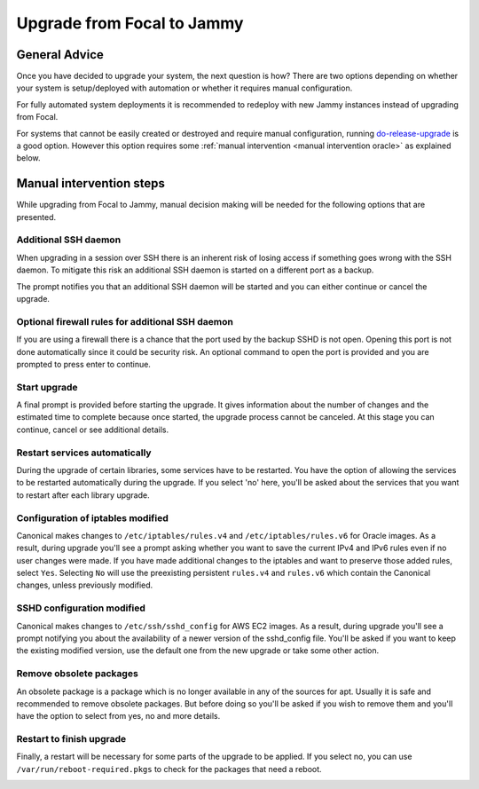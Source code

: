 Upgrade from Focal to Jammy
===========================

General Advice
---------------

Once you have decided to upgrade your system, the next question is how? There are two options depending on whether your system is setup/deployed with automation or whether it requires manual configuration.

For fully automated system deployments it is recommended to redeploy with new Jammy instances instead of upgrading from Focal.

For systems that cannot be easily created or destroyed and require manual configuration, running `do-release-upgrade <https://manpages.ubuntu.com/manpages/focal/man8/do-release-upgrade.8.html>`_ is a good option. However this option requires some :ref:`manual intervention <manual intervention oracle>` as explained below. 


.. _manual intervention oracle:

Manual intervention steps
-------------------------

While upgrading from Focal to Jammy, manual decision making will be needed for the following options that are presented.

Additional SSH daemon
~~~~~~~~~~~~~~~~~~~~~

When upgrading in a session over SSH there is an inherent risk of losing access if something goes wrong with the SSH daemon. To mitigate this risk an additional SSH daemon is started on a different port as a backup.

The prompt notifies you that an additional SSH daemon will be started and you can either continue or cancel the upgrade.

.. image:: upgrade-from-focal-to-jammy-images/0_additional_ssh_daemon.png
   :align: center


Optional firewall rules for additional SSH daemon
~~~~~~~~~~~~~~~~~~~~~~~~~~~~~~~~~~~~~~~~~~~~~~~~~

If you are using a firewall there is a chance that the port used by the backup SSHD is not open. Opening this port is not done automatically since it could be security risk. An optional command to open the port is provided and you are prompted to press enter to continue.

.. image:: upgrade-from-focal-to-jammy-images/1_firewall_for_additional_ssh.png
   :align: center


Start upgrade
~~~~~~~~~~~~~
A final prompt is provided before starting the upgrade. It gives information about the number of changes and the estimated time to complete because once started, the upgrade process cannot be canceled. At this stage you can continue, cancel or see additional details.

.. image:: upgrade-from-focal-to-jammy-images/2_start_upgrade.png
   :align: center
   

Restart services automatically
~~~~~~~~~~~~~~~~~~~~~~~~~~~~~~

During the upgrade of certain libraries, some services have to be restarted. You have the option of allowing the services to be restarted automatically during the upgrade. If you select 'no' here, you'll be asked about the services that you want to restart after each library upgrade.

.. image:: upgrade-from-focal-to-jammy-images/3_restart_services.png
   :align: center


Configuration of iptables modified
~~~~~~~~~~~~~~~~~~~~~~~~~~~~~~~~~~

Canonical makes changes to ``/etc/iptables/rules.v4`` and ``/etc/iptables/rules.v6`` for Oracle images. As a result, during upgrade you'll see a prompt asking whether you want to save the current IPv4 and IPv6 rules even if no user changes were made. If you have made additional changes to the iptables and want to preserve those added rules, select ``Yes``. Selecting ``No`` will use the preexisting persistent ``rules.v4`` and ``rules.v6`` which contain the Canonical changes, unless previously modified.

.. image:: upgrade-from-focal-to-jammy-images/4_ipv4_save_rules.png
   :align: center


.. image:: upgrade-from-focal-to-jammy-images/5_ipv6_save_rules.png
   :align: center


SSHD configuration modified
~~~~~~~~~~~~~~~~~~~~~~~~~~~~

Canonical makes changes to ``/etc/ssh/sshd_config`` for AWS EC2 images. As a result, during upgrade you'll see a prompt notifying you about the availability of a newer version of the sshd_config file. You'll be asked if you want to keep the existing modified version, use the default one from the new upgrade or take some other action.

.. image:: upgrade-from-focal-to-jammy-images/6_sshd_modified_config.png
   :align: center


Remove obsolete packages
~~~~~~~~~~~~~~~~~~~~~~~~

An obsolete package is a package which is no longer available in any of the sources for apt. Usually it is safe and recommended to remove obsolete packages. But before doing so you'll be asked if you wish to remove them and you'll have the option to select from yes, no and more details.

.. image:: upgrade-from-focal-to-jammy-images/7_remove_obsolete.png
   :align: center


Restart to finish upgrade
~~~~~~~~~~~~~~~~~~~~~~~~~

Finally, a restart will be necessary for some parts of the upgrade to be applied. If you select no, you can use ``/var/run/reboot-required.pkgs`` to check for the packages that need a reboot.

.. image:: upgrade-from-focal-to-jammy-images/8_finish_upgrade.png
   :align: center

